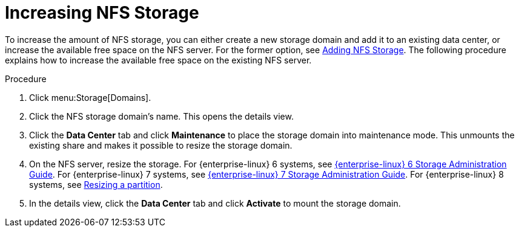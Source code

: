 :_content-type: PROCEDURE
[id="Increasing_NFS_Storage"]
= Increasing NFS Storage

To increase the amount of NFS storage, you can either create a new storage domain and add it to an existing data center, or increase the available free space on the NFS server. For the former option, see xref:Adding_NFS_Storage_storage_admin[Adding NFS Storage]. The following procedure explains how to increase the available free space on the existing NFS server.


.Procedure

. Click menu:Storage[Domains].
. Click the NFS storage domain's name. This opens the details view.
. Click the *Data Center* tab and click *Maintenance* to place the storage domain into maintenance mode. This unmounts the existing share and makes it possible to resize the storage domain.
. On the NFS server, resize the storage. For {enterprise-linux} 6 systems, see link:{URL_customer-portal}{URL_docs}{URL_lang-locale}{URL_product_rhel}6/html-single/Storage_Administration_Guide/index.html#s2-disk-storage-parted-resize-part[{enterprise-linux} 6 Storage Administration Guide]. For {enterprise-linux} 7 systems, see link:{URL_rhel_docs_legacy}html-single/Storage_Administration_Guide/index.html#s2-disk-storage-parted-resize-part[{enterprise-linux} 7 Storage Administration Guide]. For {enterprise-linux} 8 systems, see link:{URL_rhel_docs_latest}/html-single/managing_file_systems/index#assembly_resizing-a-partition_managing-file-systems[Resizing a partition].

. In the details view, click the *Data Center* tab and click *Activate* to mount the storage domain.
